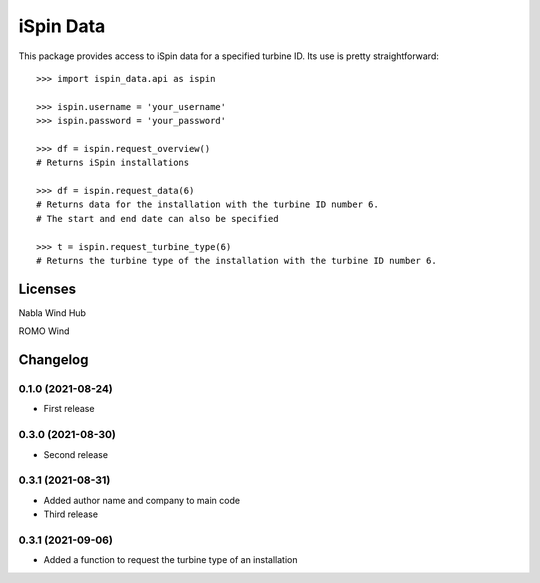 ==============
iSpin Data
==============

.. image:: https://travis-ci.org/lead-ratings/iSpin-data.svg?branch=master
    :target: https://gitlab.com/romowind_public/ispin_data


This package provides access to iSpin data for a specified turbine ID.  Its use is pretty straightforward::

    >>> import ispin_data.api as ispin
    
    >>> ispin.username = 'your_username'
    >>> ispin.password = 'your_password'
    
    >>> df = ispin.request_overview()
    # Returns iSpin installations
    
    >>> df = ispin.request_data(6)
    # Returns data for the installation with the turbine ID number 6. 
    # The start and end date can also be specified

    >>> t = ispin.request_turbine_type(6)
    # Returns the turbine type of the installation with the turbine ID number 6. 


Licenses
========

Nabla Wind Hub

ROMO Wind


Changelog
=========

0.1.0 (2021-08-24)
******************

* First release

0.3.0 (2021-08-30)
******************

* Second release

0.3.1 (2021-08-31)
******************

* Added author name and company to main code

* Third release

0.3.1 (2021-09-06)
******************

* Added a function to request the turbine type of an installation